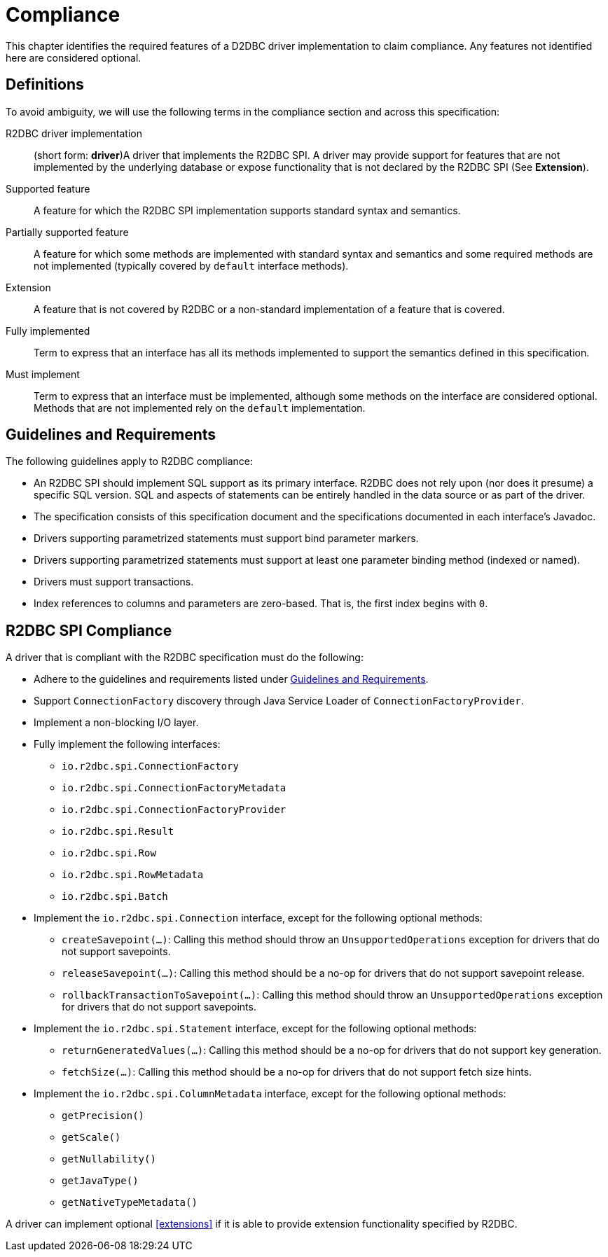 [[compliance]]
= Compliance

This chapter identifies the required features of a D2DBC driver implementation to claim compliance.
Any features not identified here are considered optional.

[[compliance.definitions]]
== Definitions

To avoid ambiguity, we will use the following terms in the compliance section and across this specification:

R2DBC driver implementation::  (short form: *driver*)A driver that implements the R2DBC SPI.
A driver may provide support for features that are not implemented by the underlying database or expose functionality that is not declared by the R2DBC SPI (See *Extension*).

Supported feature:: A feature for which the R2DBC SPI implementation supports standard syntax and semantics.

Partially supported feature:: A feature for which some methods are implemented with standard syntax and semantics and some required methods are not implemented (typically covered by `default` interface methods).

Extension:: A feature that is not covered by R2DBC or a non-standard implementation of a feature that is covered.

Fully implemented:: Term to express that an interface has all its methods implemented to support the semantics defined in this specification.

Must implement:: Term to express that an interface must be implemented, although some methods on the interface are considered optional. Methods that are not implemented rely on the `default` implementation.

[[compliance.guidelines]]
== Guidelines and Requirements

The following guidelines apply to R2DBC compliance:

* An R2DBC SPI should implement SQL support as its primary interface. R2DBC does not rely upon (nor does it presume) a specific SQL version.
SQL and aspects of statements can be entirely handled in the data source or as part of the driver.

* The specification consists of this specification document and the specifications documented in each interface's Javadoc.

* Drivers supporting parametrized statements must support bind parameter markers.

* Drivers supporting parametrized statements must support at least one parameter binding method (indexed or named).

* Drivers must support transactions.

* Index references to columns and parameters are zero-based.
That is, the first index begins with `0`.

[[compliance.r2dbc]]
== R2DBC SPI Compliance

A driver that is compliant with the R2DBC specification must do the following:

* Adhere to the guidelines and requirements listed under <<compliance.guidelines>>.
* Support `ConnectionFactory` discovery through Java Service Loader of `ConnectionFactoryProvider`.
* Implement a non-blocking I/O layer.
* Fully implement the following interfaces:
  ** `io.r2dbc.spi.ConnectionFactory`
  ** `io.r2dbc.spi.ConnectionFactoryMetadata`
  ** `io.r2dbc.spi.ConnectionFactoryProvider`
  ** `io.r2dbc.spi.Result`
  ** `io.r2dbc.spi.Row`
  ** `io.r2dbc.spi.RowMetadata`
  ** `io.r2dbc.spi.Batch`
* Implement the `io.r2dbc.spi.Connection` interface, except for the following optional methods:
  ** `createSavepoint(…)`: Calling this method should throw an `UnsupportedOperations` exception for drivers that do not support savepoints.
  ** `releaseSavepoint(…)`: Calling this method should be a no-op for drivers that do not support savepoint release.
  ** `rollbackTransactionToSavepoint(…)`: Calling this method should throw an `UnsupportedOperations` exception for drivers that do not support savepoints.
* Implement the `io.r2dbc.spi.Statement` interface, except for the following optional methods:
  ** `returnGeneratedValues(…)`: Calling this method should be a no-op for drivers that do not support key generation.
  ** `fetchSize(…)`: Calling this method should be a no-op for drivers that do not support fetch size hints.
* Implement the `io.r2dbc.spi.ColumnMetadata` interface, except for the following optional methods:
  ** `getPrecision()`
  ** `getScale()`
  ** `getNullability()`
  ** `getJavaType()`
  ** `getNativeTypeMetadata()`

A driver can implement optional <<extensions>> if it is able to provide extension functionality specified by R2DBC.
